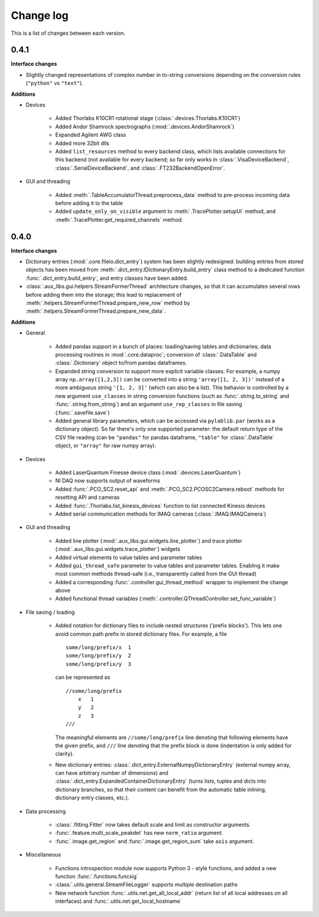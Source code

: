 .. _changelog:

==========
Change log
==========

This is a list of changes between each version.


-----
0.4.1
-----

**Interface changes**

- Slightly changed representations of complex number in to-string conversions depending on the conversion rules (``"python"`` vs ``"text"``).

**Additions**

- Devices

    * Added Thorlabs K10CR1 rotational stage (:class:`.devices.Thorlabs.K10CR1`)
    * Added Andor Shamrock spectrographs (:mod:`.devices.AndorShamrock`)
    * Expanded Agilent AWG class
    * Added more 32bit dlls
    * Added ``list_resources`` method to every backend class, which lists available connections for this backend (not available for every backend; so far only works in :class:`.VisaDeviceBackend`, :class:`.SerialDeviceBackend`, and :class:`.FT232BackendOpenError`.

- GUI and threading

    * Added :meth:`.TableAccumulatorThread.preprocess_data` method to pre-process incoming data before adding it to the table
    * Added ``update_only_on_visible`` argument to :meth:`.TracePlotter.setupUi` method, and :meth:`.TracePlotter.get_required_channels` method.



-----
0.4.0
-----

**Interface changes**

- Dictionary entries (:mod:`.core.fileio.dict_entry`) system has been slightly redesigned: building entries from stored objects has been moved from :meth:`.dict_entry.IDictionaryEntry.build_entry` class method to a dedicated function :func:`.dict_entry.build_entry`, and entry classes have been added.
- :class:`.aux_libs.gui.helpers.StreamFormerThread` architecture changes, so that it can accumulates several rows before adding them into the storage; this lead to replacement of :meth:`.helpers.StreamFormerThread.prepare_new_row` method by :meth:`.helpers.StreamFormerThread.prepare_new_data`.

**Additions**

- General

    * Added pandas support in a bunch of places: loading/saving tables and dictionaries; data processing routines in :mod:`.core.dataproc`; conversion of :class:`.DataTable` and :class:`.Dictionary` object to/from pandas dataframes.
    * Expanded string conversion to support more explicit variable classes. For example, a numpy array ``np.array([1,2,3])`` can be converted into a string ``'array([1, 2, 3])'`` instead of a more ambiguous string ``'[1, 2, 3]'`` (which can also be a list). This behavior is controlled by a new argument ``use_classes`` in string conversion functions (such as :func:`.string.to_string` and :func:`.string.from_string`) and an argument ``use_rep_classes`` in file saving (:func:`.savefile.save`)
    * Added general library parameters, which can be accessed via ``pylablib.par`` (works as a dictionary object). So far there's only one supported parameter: the default return type of the CSV file reading (can be ``"pandas"`` for pandas dataframe, ``"table"`` for :class:`.DataTable` object, or ``"array"`` for raw numpy array).

- Devices

    * Added LaserQuantum Finesse device class (:mod:`.devices.LaserQuantum`)
    * NI DAQ now supports output of waveforms
    * Added :func:`.PCO_SC2.reset_api` and :meth:`.PCO_SC2.PCOSC2Camera.reboot` methods for resetting API and cameras
    * Added :func:`.Thorlabs.list_kinesis_devices` function to list connected Kinesis devices
    * Added serial communication methods for IMAQ cameras (:class:`.IMAQ.IMAQCamera`)

- GUI and threading

    * Added line plotter (:mod:`.aux_libs.gui.widgets.line_plotter`) and trace plotter (:mod:`.aux_libs.gui.widgets.trace_plotter`) widgets
    * Added virtual elements to value tables and parameter tables
    * Added ``gui_thread_safe`` parameter to value tables and parameter tables. Enabling it make most common methods thread-safe (i.e., transparently called from the GUI thread)
    * Added a corresponding :func:`.controller.gui_thread_method` wrapper to implement the change above
    * Added functional thread variables (:meth:`.controller.QThreadController.set_func_variable`)

- File saving / loading

    * Added notation for dictionary files to include nested structures ('prefix blocks'). This lets one avoid common path prefix in stored dictionary files. For example, a file ::

            some/long/prefix/x  1
            some/long/prefix/y  2
            some/long/prefix/y  3

      can be represented as ::

            //some/long/prefix
                x   1
                y   2
                z   3
            ///

      The meaningful elements are ``//some/long/prefix`` line denoting that following elements have the given prefix, and ``///`` line denoting that the prefix block is done (indentation is only added for clarity).
      
    * New dictionary entries: :class:`.dict_entry.ExternalNumpyDictionaryEntry` (external numpy array, can have arbitrary number of dimensions) and :class:`.dict_entry.ExpandedContainerDictionaryEntry` (turns lists, tuples and dicts into dictionary branches, so that their content can benefit from the automatic table inlining, dictionary entry classes, etc.).

- Data processing

    * :class:`.fitting.Fitter` now takes default scale and limit as constructor arguments.
    * :func:`.feature.multi_scale_peakdet` has new ``norm_ratio`` argument.
    * :func:`.image.get_region` and :func:`.image.get_region_sum` take ``axis`` argument.

- Miscellaneous

    * Functions introspection module now supports Python 3 - style functions, and added a new function :func:`.functions.funcsig`
    * :class:`.utils.general.StreamFileLogger` supports multiple destination paths
    * New network function :func:`.utils.net.get_all_local_addr` (return list of all local addresses on all interfaces) and :func:`.utils.net.get_local_hostname`